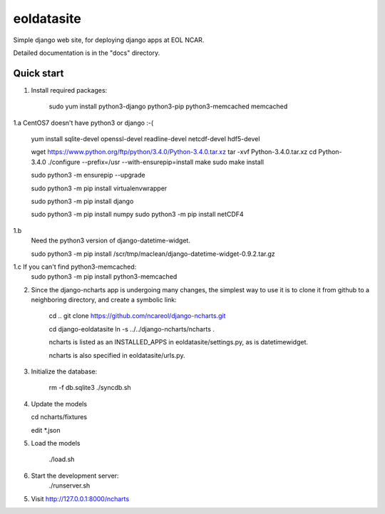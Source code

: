 =====
eoldatasite
=====

Simple django web site, for deploying django apps at EOL NCAR.

Detailed documentation is in the "docs" directory.

Quick start
-----------

1. Install required packages:

    sudo yum install python3-django python3-pip python3-memcached memcached


1.a CentOS7 doesn't have python3 or django :-(

    yum install sqlite-devel openssl-devel readline-devel netcdf-devel hdf5-devel

    wget https://www.python.org/ftp/python/3.4.0/Python-3.4.0.tar.xz
    tar -xvf Python-3.4.0.tar.xz
    cd Python-3.4.0
    ./configure --prefix=/usr --with-ensurepip=install
    make
    sudo make install

    sudo python3 -m ensurepip --upgrade

    sudo python3 -m pip install virtualenvwrapper

    sudo python3 -m pip install django

    sudo python3 -m pip install numpy
    sudo python3 -m pip install netCDF4


1.b
    Need the python3 version of django-datetime-widget.

    sudo python3 -m pip install /scr/tmp/maclean/django-datetime-widget-0.9.2.tar.gz

1.c If you can't find python3-memcached:
    sudo python3 -m pip install python3-memcached

2. Since the django-ncharts app is undergoing many changes, the simplest way to use it 
   is to clone it from github to a neighboring directory, and create a symbolic link:

    cd ..
    git clone https://github.com/ncareol/django-ncharts.git

    cd django-eoldatasite
    ln -s ../../django-ncharts/ncharts .

    ncharts is listed as an INSTALLED_APPS in eoldatasite/settings.py, as is datetimewidget.

    ncharts is also specified in eoldatasite/urls.py.

3. Initialize the database:
    
    rm -f db.sqlite3
    ./syncdb.sh

4. Update the models

   cd ncharts/fixtures

   edit \*.json

5. Load the models

    ./load.sh


6. Start the development server:
    ./runserver.sh
    

5. Visit http://127.0.0.1:8000/ncharts
